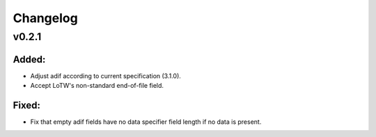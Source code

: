 =========
Changelog
=========

v0.2.1
======

Added:
------
* Adjust adif according to current specification (3.1.0).
* Accept LoTW's non-standard end-of-file field.

Fixed:
------
* Fix that empty adif fields have no data specifier field length if no data is present.